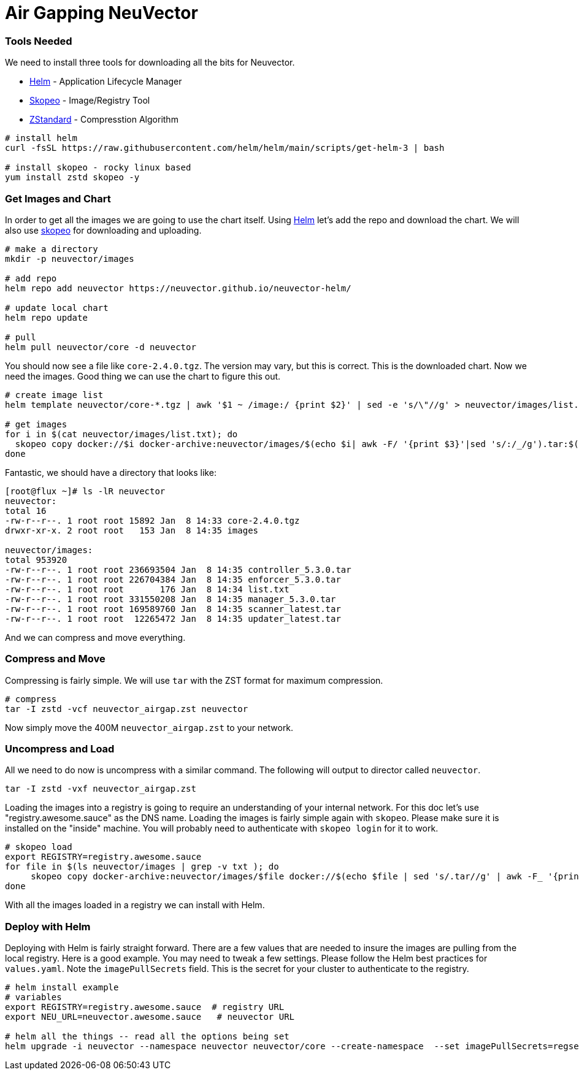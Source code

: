 = Air Gapping NeuVector
:slug: /deploying/airgap
:taxonomy: {"category"=>"docs"}

=== Tools Needed

We need to install three tools for downloading all the bits for Neuvector.

* https://helm.sh/[Helm] - Application Lifecycle Manager
* https://github.com/containers/skopeo[Skopeo] - Image/Registry Tool
* https://github.com/facebook/zstd[ZStandard] - Compresstion Algorithm

[,bash]
----
# install helm
curl -fsSL https://raw.githubusercontent.com/helm/helm/main/scripts/get-helm-3 | bash

# install skopeo - rocky linux based
yum install zstd skopeo -y
----

=== Get Images and Chart

In order to get all the images we are going to use the chart itself. Using https://helm.sh/[Helm] let's add the repo and download the chart. We will also use https://github.com/containers/skopeo[skopeo] for downloading and uploading.

[,bash]
----
# make a directory
mkdir -p neuvector/images

# add repo
helm repo add neuvector https://neuvector.github.io/neuvector-helm/

# update local chart
helm repo update

# pull
helm pull neuvector/core -d neuvector
----

You should now see a file like `core-2.4.0.tgz`. The version may vary, but this is correct. This is the downloaded chart. Now we need the images. Good thing we can use the chart to figure this out.

[,bash]
----
# create image list
helm template neuvector/core-*.tgz | awk '$1 ~ /image:/ {print $2}' | sed -e 's/\"//g' > neuvector/images/list.txt

# get images
for i in $(cat neuvector/images/list.txt); do
  skopeo copy docker://$i docker-archive:neuvector/images/$(echo $i| awk -F/ '{print $3}'|sed 's/:/_/g').tar:$(echo $i| awk -F/ '{print $3}')
done
----

Fantastic, we should have a directory that looks like:

[,bash]
----
[root@flux ~]# ls -lR neuvector
neuvector:
total 16
-rw-r--r--. 1 root root 15892 Jan  8 14:33 core-2.4.0.tgz
drwxr-xr-x. 2 root root   153 Jan  8 14:35 images

neuvector/images:
total 953920
-rw-r--r--. 1 root root 236693504 Jan  8 14:35 controller_5.3.0.tar
-rw-r--r--. 1 root root 226704384 Jan  8 14:35 enforcer_5.3.0.tar
-rw-r--r--. 1 root root       176 Jan  8 14:34 list.txt
-rw-r--r--. 1 root root 331550208 Jan  8 14:35 manager_5.3.0.tar
-rw-r--r--. 1 root root 169589760 Jan  8 14:35 scanner_latest.tar
-rw-r--r--. 1 root root  12265472 Jan  8 14:35 updater_latest.tar
----

And we can compress and move everything.

=== Compress and Move

Compressing is fairly simple. We will use `tar` with the ZST format for maximum compression.

[,bash]
----
# compress
tar -I zstd -vcf neuvector_airgap.zst neuvector
----

Now simply move the 400M `neuvector_airgap.zst` to your network.

=== Uncompress and Load

All we need to do now is uncompress with a similar command. The following will output to director called `neuvector`.

[,bash]
----
tar -I zstd -vxf neuvector_airgap.zst
----

Loading the images into a registry is going to require an understanding of your internal network. For this doc let's use "registry.awesome.sauce" as the DNS name. Loading the images is fairly simple again with `skopeo`. Please make sure it is installed on the "inside" machine. You will probably need to authenticate with `skopeo login` for it to work.

[,bash]
----
# skopeo load
export REGISTRY=registry.awesome.sauce
for file in $(ls neuvector/images | grep -v txt ); do
     skopeo copy docker-archive:neuvector/images/$file docker://$(echo $file | sed 's/.tar//g' | awk -F_ '{print "'$REGISTRY'/neuvector/"$1":"$2}')
done
----

With all the images loaded in a registry we can install with Helm.

=== Deploy with Helm

Deploying with Helm is fairly straight forward. There are a few values that are needed to insure the images are pulling from the local registry. Here is a good example. You may need to tweak a few settings. Please follow the Helm best practices for `values.yaml`. Note the `imagePullSecrets` field. This is the secret for your cluster to authenticate to the registry.

[,bash]
----
# helm install example
# variables
export REGISTRY=registry.awesome.sauce  # registry URL
export NEU_URL=neuvector.awesome.sauce   # neuvector URL

# helm all the things -- read all the options being set
helm upgrade -i neuvector --namespace neuvector neuvector/core --create-namespace  --set imagePullSecrets=regsecret --set k3s.enabled=true --set k3s.runtimePath=/run/k3s/containerd/containerd.sock  --set manager.ingress.enabled=true --set controller.pvc.enabled=true --set controller.pvc.capacity=10Gi --set manager.svc.type=ClusterIP --set registry=$REGISTRY --set tag=5.3.0 --set controller.image.repository=neuvector/controller --set enforcer.image.repository=neuvector/enforcer --set manager.image.repository=neuvector/manager --set cve.updater.image.repository=neuvector/updater --set manager.ingress.host=$NEU_URL
----
